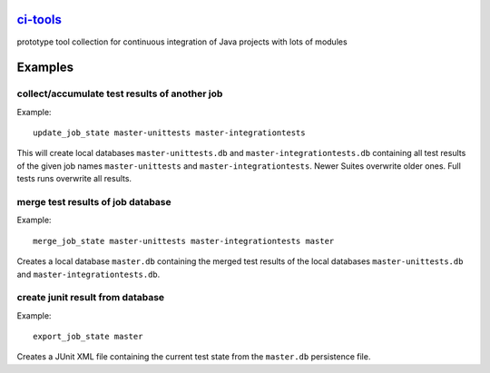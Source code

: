 `ci-tools <https://github.com/wuan/ci-tools>`_
==============================================

.. image:: https://badge.fury.io/py/citools.png
    :alt: PyPi-Package
    :target: https://badge.fury.io/py/citools
.. image:: https://travis-ci.org/wuan/ci-tools.svg?branch=master
    :alt: Build Status
    :target: https://travis-ci.org/wuan/ci-tools
.. image:: https://coveralls.io/repos/wuan/ci-tools/badge.svg?branch=master&service=github
    :target: https://coveralls.io/github/wuan/ci-tools?branch=master 

prototype tool collection for continuous integration of Java projects with lots of modules

Examples
========

collect/accumulate test results of another job
----------------------------------------------

Example::

    update_job_state master-unittests master-integrationtests

This will create local databases ``master-unittests.db`` and ``master-integrationtests.db``  containing all test results of the given job names ``master-unittests`` and ``master-integrationtests``. Newer Suites overwrite older ones. Full tests runs overwrite all results.

merge test results of job database
----------------------------------

Example::

    merge_job_state master-unittests master-integrationtests master

Creates a local database ``master.db`` containing the merged test results of the local databases ``master-unittests.db`` and ``master-integrationtests.db``.

create junit result from database
---------------------------------

Example::

    export_job_state master

Creates a JUnit XML file containing the current test state from the ``master.db`` persistence file.